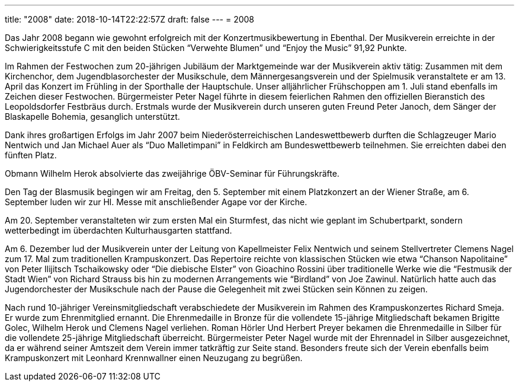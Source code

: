 ---
title: "2008"
date: 2018-10-14T22:22:57Z
draft: false
---
= 2008

Das Jahr 2008 begann wie gewohnt erfolgreich mit der Konzertmusikbewertung in Ebenthal.
Der Musikverein erreichte in der Schwierigkeitsstufe C mit den beiden Stücken "`Verwehte Blumen`" und "`Enjoy the Music`" 91,92 Punkte.

Im Rahmen der Festwochen zum 20-jährigen Jubiläum der Marktgemeinde war der Musikverein aktiv tätig: Zusammen mit dem Kirchenchor, dem Jugendblasorchester der Musikschule, dem Männergesangsverein und der Spielmusik veranstaltete er am 13.
April das Konzert im Frühling in der Sporthalle der Hauptschule.
Unser alljährlicher Frühschoppen am 1.
Juli stand ebenfalls im Zeichen dieser Festwochen.
Bürgermeister Peter Nagel führte in diesem feierlichen Rahmen den offiziellen Bieranstich des Leopoldsdorfer Festbräus durch.
Erstmals wurde der Musikverein durch unseren guten Freund Peter Janoch, dem Sänger der Blaskapelle Bohemia, gesanglich unterstützt.

Dank ihres großartigen Erfolgs im Jahr 2007 beim Niederösterreichischen Landeswettbewerb durften die Schlagzeuger Mario Nentwich und Jan Michael Auer als "`Duo Malletimpani`" in Feldkirch am Bundeswettbewerb teilnehmen.
Sie erreichten dabei den fünften Platz.

Obmann Wilhelm Herok absolvierte das zweijährige ÖBV-Seminar für Führungskräfte.

Den Tag der Blasmusik begingen wir am Freitag, den 5.
September mit einem Platzkonzert an der Wiener Straße, am 6.
September luden wir zur Hl.
Messe mit anschließender Agape vor der Kirche.

Am 20. September veranstalteten wir zum ersten Mal ein Sturmfest, das nicht wie geplant im Schubertparkt, sondern wetterbedingt im überdachten Kulturhausgarten stattfand.

Am 6. Dezember lud der Musikverein unter der Leitung von Kapellmeister Felix Nentwich und seinem Stellvertreter Clemens Nagel zum 17.
Mal zum traditionellen Krampuskonzert.
Das Repertoire reichte von klassischen Stücken wie etwa "`Chanson Napolitaine`" von Peter Ilijitsch Tschaikowsky oder "`Die diebische Elster`" von Gioachino Rossini über traditionelle Werke wie die "`Festmusik der Stadt Wien`" von Richard Strauss bis hin zu modernen Arrangements wie "`Birdland`" von Joe Zawinul.
Natürlich hatte auch das Jugendorchester der Musikschule nach der Pause die Gelegenheit mit zwei Stücken sein Können zu zeigen.

Nach rund 10-jähriger Vereinsmitgliedschaft verabschiedete der Musikverein im Rahmen des Krampuskonzertes Richard Smeja.
Er wurde zum Ehrenmitglied ernannt.
Die Ehrenmedaille in Bronze für die vollendete 15-jährige Mitgliedschaft bekamen Brigitte Golec, Wilhelm Herok und Clemens Nagel verliehen.
Roman Hörler Und Herbert Preyer bekamen die Ehrenmedaille in Silber für die vollendete 25-jährige Mitgliedschaft überreicht.
Bürgermeister Peter Nagel wurde mit der Ehrennadel in Silber ausgezeichnet, da er während seiner Amtszeit dem Verein immer tatkräftig zur Seite stand.
Besonders freute sich der Verein ebenfalls beim Krampuskonzert mit Leonhard Krennwallner einen Neuzugang zu begrüßen.
